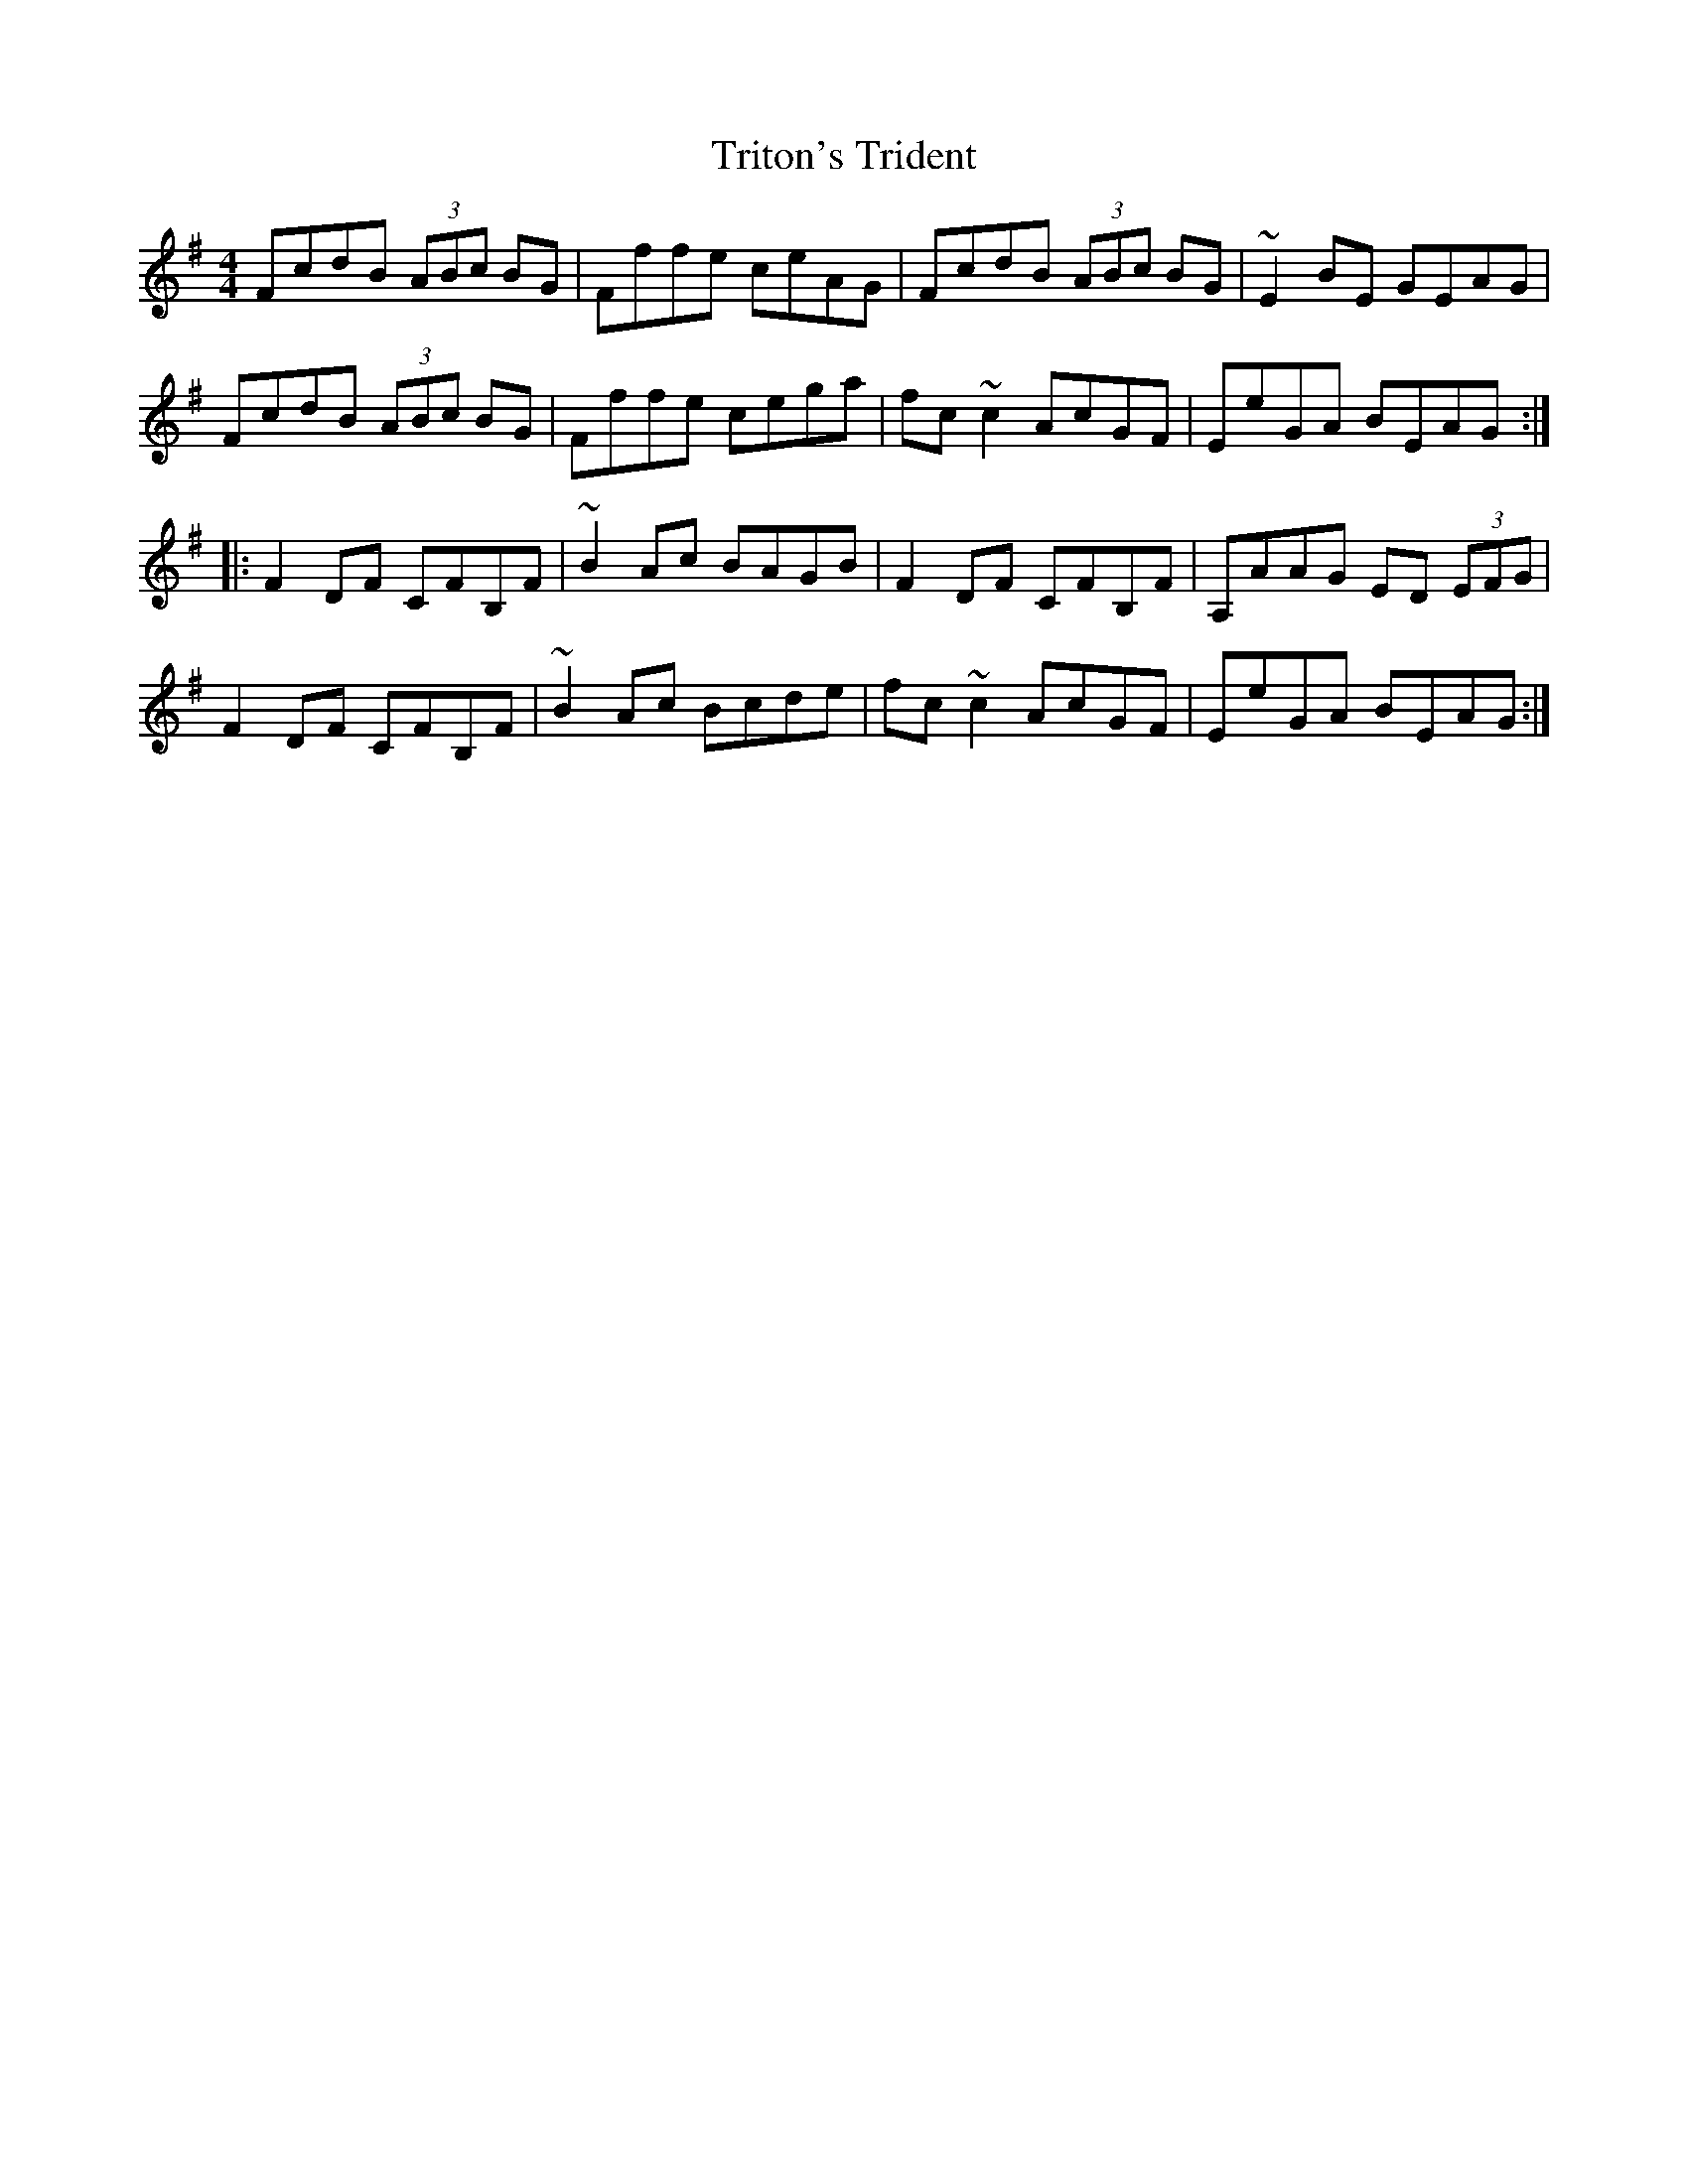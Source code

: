 X: 41194
T: Triton's Trident
R: reel
M: 4/4
K: Eminor
FcdB (3ABc BG|Fffe ceAG|FcdB (3ABc BG|~E2BE GEAG|
FcdB (3ABc BG|Fffe cega|fc~c2 AcGF|EeGA BEAG:|
|:F2DF CFB,F|~B2Ac BAGB|F2DF CFB,F|A,AAG ED (3EFG|
F2DF CFB,F|~B2Ac Bcde|fc~c2 AcGF|EeGA BEAG:|


